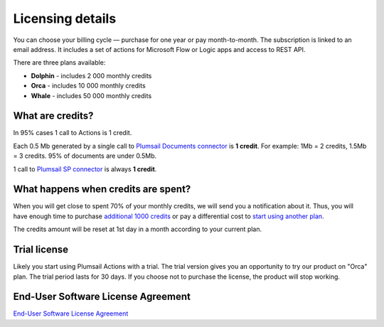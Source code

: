 Licensing details
#################

You can choose your billing cycle — purchase for one year or pay month-to-month. The subscription is linked to an email address. It includes a set of actions for Microsoft Flow or Logic apps and access to REST API.

There are three plans available:

- **Dolphin** - includes 2 000 monthly credits
- **Orca** - includes 10 000 monthly credits
- **Whale** - includes 50 000 monthly credits

What are credits?
----------------

In 95% cases 1 call to Actions is 1 credit. 

Each 0.5 Mb generated by a single call to `Plumsail Documents connector <../flow/actions/document-processing.html>`_ is **1 credit**. For example: 1Mb = 2 credits, 1.5Mb = 3 credits. 95% of documents are under 0.5Mb. 

1 call to `Plumsail SP connector <../flow/actions/sharepoint-processing.html>`_ is always **1 credit**.

What happens when credits are spent?
-----------------------------------

When you will get close to spent 70% of your monthly credits, we will send you a notification about it. Thus, you will have enough time to purchase `additional 1000 credits <https://secure.avangate.com/order/product.php?PRODS=4724468&QTY=1&ORDERSTYLE=nLWonJWpmHI=&SHOPURL=https%3A%2F%2Fplumsail.com%2Factions%2Fstore%2F>`_ or pay a differential cost to `start using another plan <upgrade-renew.html>`_. 

The credits amount will be reset at 1st day in a month according to your current plan. 

Trial license
-------------

Likely you start using Plumsail Actions with a trial. The trial version gives you an opportunity to try our product on "Orca" plan. The trial period lasts for 30 days. If you choose not to purchase the license, the product will stop working.

End-User Software License Agreement
-----------------------------------

`End-User Software License Agreement <https://plumsail.com/license-agreement/>`_